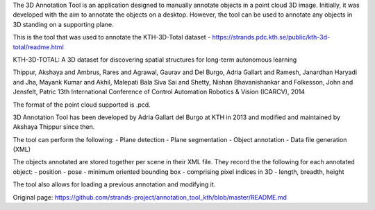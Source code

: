 The 3D Annotation Tool is an application designed to manually annotate
objects in a point cloud 3D image. Initially, it was developed with the
aim to annotate the objects on a desktop. However, the tool can be used
to annotate any objects in 3D standing on a supporting plane.

This is the tool that was used to annotate the KTH-3D-Total dataset -
https://strands.pdc.kth.se/public/kth-3d-total/readme.html

KTH-3D-TOTAL: A 3D dataset for discovering spatial structures for
long-term autonomous learning

Thippur, Akshaya and Ambrus, Rares and Agrawal, Gaurav and Del Burgo,
Adria Gallart and Ramesh, Janardhan Haryadi and Jha, Mayank Kumar and
Akhil, Malepati Bala Siva Sai and Shetty, Nishan Bhavanishankar and
Folkesson, John and Jensfelt, Patric 13th International Conference of
Control Automation Robotics & Vision (ICARCV), 2014

The format of the point cloud supported is .pcd.

3D Annotation Tool has been developed by Adria Gallart del Burgo at KTH
in 2013 and modified and maintained by Akshaya Thippur since then.

The tool can perform the following: - Plane detection - Plane
segmentation - Object annotation - Data file generation (XML)

The objects annotated are stored together per scene in their XML file.
They record the the following for each annotated object: - position -
pose - minimum oriented bounding box - comprising pixel indices in 3D -
length, breadth, height

The tool also allows for loading a previous annotation and modifying it.


Original page: https://github.com/strands-project/annotation_tool_kth/blob/master/README.md